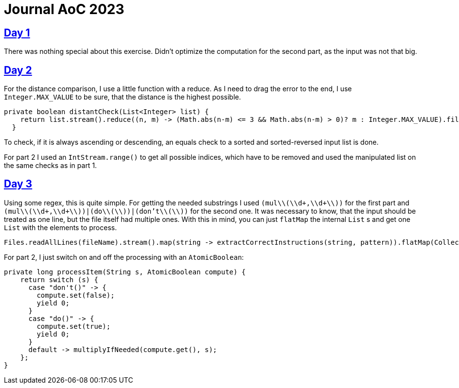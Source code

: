 = Journal AoC 2023
:sourcepath: src/test/java

== https://adventofcode.com/2024/day/1[Day 1]

There was nothing special about this exercise.
Didn't optimize the computation for the second part, as the input was not that big.

== https://adventofcode.com/2024/day/2[Day 2]

For the distance comparison, I use a little function with a reduce.
As I need to drag the error to the end, I use `Integer.MAX_VALUE` to be sure, that the distance is the highest possible.

[source, java, indent=0]
----
private boolean distantCheck(List<Integer> list) {
    return list.stream().reduce((n, m) -> (Math.abs(n-m) <= 3 && Math.abs(n-m) > 0)? m : Integer.MAX_VALUE).filter(n -> n == Integer.MAX_VALUE).isEmpty();
  }
----

To check, if it is always ascending or descending, an equals check to a sorted and sorted-reversed input list is done.

For part 2 I used an `IntStream.range()` to get all possible indices, which have to be removed and used the manipulated list on the same checks as in part 1.


== https://adventofcode.com/2024/day/3[Day 3]

Using some regex, this is quite simple.
For getting the needed substrings I used `(mul\\(\\d+,\\d+\\))` for the first part and `(mul\\(\\d+,\\d+\\))|(do\\(\\))|(don't\\(\\))` for the second one.
It was necessary to know, that the input should be treated as one line, but the file itself had multiple ones.
With this in mind, you can just `flatMap` the internal `List` s and get one `List` with the elements to process.

[source, java, indent=0]
----
Files.readAllLines(fileName).stream().map(string -> extractCorrectInstructions(string, pattern)).flatMap(Collection::stream).mapToLong(s -> processItem(s, compute)).sum()
----

For part 2, I just switch on and off the processing with an `AtomicBoolean`:

[source, java, indent=0]
----
private long processItem(String s, AtomicBoolean compute) {
    return switch (s) {
      case "don't()" -> {
        compute.set(false);
        yield 0;
      }
      case "do()" -> {
        compute.set(true);
        yield 0;
      }
      default -> multiplyIfNeeded(compute.get(), s);
    };
}
----